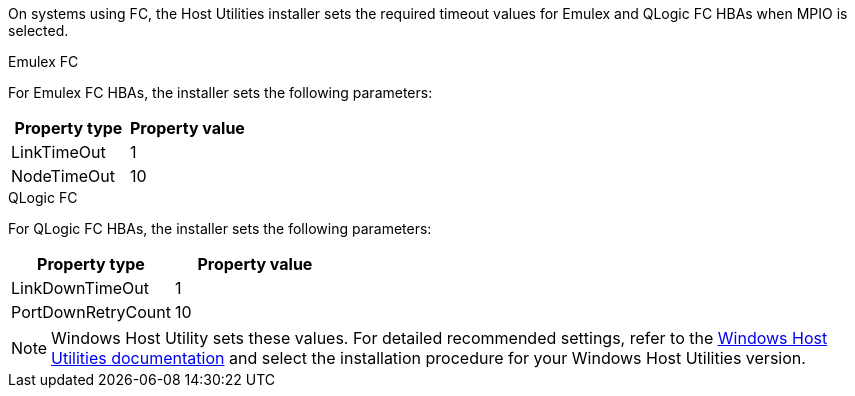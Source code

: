 On systems using FC, the Host Utilities installer sets the required timeout values for Emulex and QLogic FC HBAs when MPIO is selected.

[role="tabbed-block"]
====
.Emulex FC
--
For Emulex FC HBAs, the installer sets the following parameters:

[cols=2*,options="header"]
|===
| Property type
| Property value
| LinkTimeOut | 1
| NodeTimeOut | 10
|===
--
.QLogic FC
--
For QLogic FC HBAs, the installer sets the following parameters:

[cols=2*,options="header"]
|===
| Property type
| Property value
| LinkDownTimeOut | 1
| PortDownRetryCount | 10
|===
--
====

NOTE: Windows Host Utility sets these values. For detailed recommended settings, refer to the link:https://docs.netapp.com/us-en/ontap-sanhost/hu_wuhu_71_rn.html[Windows Host Utilities documentation] and select the installation procedure for your Windows Host Utilities version.
